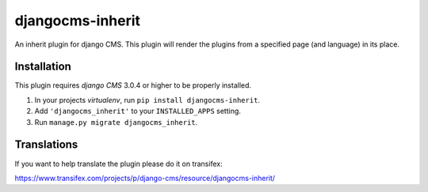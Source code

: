 =================
djangocms-inherit
=================

An inherit plugin for django CMS. This plugin will render the plugins from a
specified page (and language) in its place.


------------
Installation
------------

This plugin requires `django CMS` 3.0.4 or higher to be properly installed.

1. In your projects `virtualenv`, run ``pip install djangocms-inherit``.
2. Add ``'djangocms_inherit'`` to your ``INSTALLED_APPS`` setting.
3. Run ``manage.py migrate djangocms_inherit``.


------------
Translations
------------

If you want to help translate the plugin please do it on transifex:

https://www.transifex.com/projects/p/django-cms/resource/djangocms-inherit/
